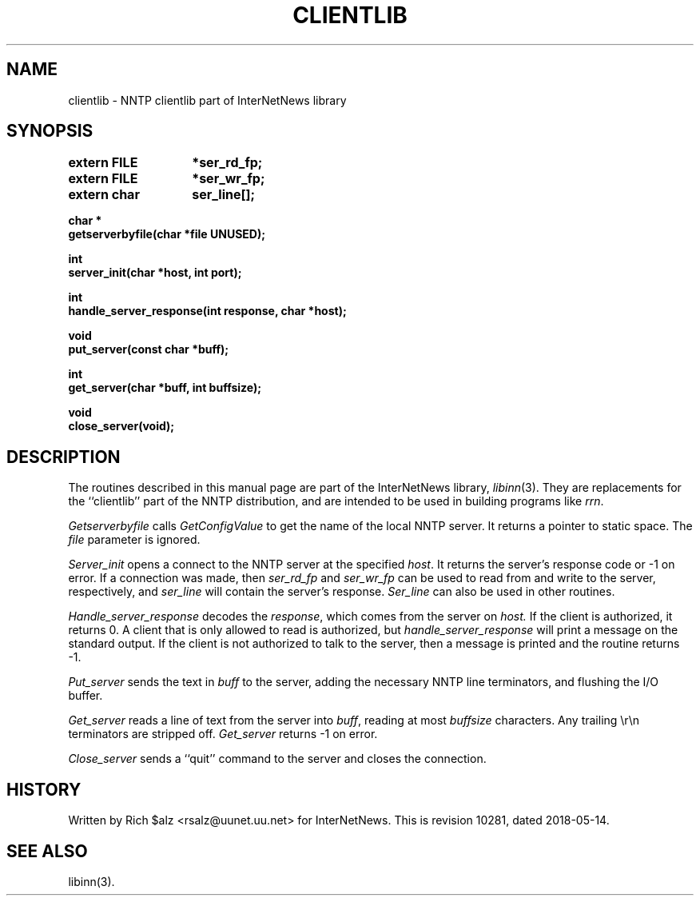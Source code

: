 .\" $Revision: 10281 $
.TH CLIENTLIB 3
.SH NAME
clientlib \- NNTP clientlib part of InterNetNews library
.SH SYNOPSIS
.nf
.ta \w'    unsigned long    'u
.B "extern FILE	*ser_rd_fp;"
.B "extern FILE	*ser_wr_fp;"
.B "extern char	ser_line[];"

.B "char *"
.B "getserverbyfile(char *file UNUSED);"

.B "int"
.B "server_init(char *host, int port);"

.B "int"
.B "handle_server_response(int response, char *host);"

.B "void"
.B "put_server(const char *buff);"

.B "int"
.B "get_server(char *buff, int buffsize);"

.B "void"
.B "close_server(void);"
.fi
.SH DESCRIPTION
The routines described in this manual page are part of the InterNetNews
library,
.IR libinn (3).
They are replacements for the ``clientlib'' part of the NNTP distribution,
and are intended to be used in building programs like
.IR rrn .
.PP
.I Getserverbyfile
calls
.I GetConfigValue
to get the name of the local NNTP server.
It returns a pointer to static space.
The
.I file
parameter is ignored.
.PP
.I Server_init
opens a connect to the NNTP server at the specified
.IR host .
It returns the server's response code or \-1 on error.
If a connection was made, then
.I ser_rd_fp
and
.I ser_wr_fp
can be used to read from and write to the server, respectively, and
.I ser_line
will contain the server's response.
.I Ser_line
can also be used in other routines.
.PP
.I Handle_server_response
decodes the
.IR response ,
which comes from the server on
.IR host.
If the client is authorized, it returns 0.
A client that is only allowed to read is authorized, but
.I handle_server_response
will print a message on the standard output.
If the client is not authorized to talk to the server, then a message is
printed and the routine returns \-1.
.PP
.I Put_server
sends the text in
.I buff
to the server, adding the necessary NNTP line terminators, and flushing
the I/O buffer.
.PP
.I Get_server
reads a line of text from the server into
.IR buff ,
reading at most
.I buffsize
characters.
Any trailing \er\en terminators are stripped off.
.I Get_server
returns \-1 on error.
.PP
.I Close_server
sends a ``quit'' command to the server and closes the connection.
.SH HISTORY
Written by Rich $alz <rsalz@uunet.uu.net> for InterNetNews.
.de R$
This is revision \\$3, dated \\$4.
..
.R$ $Id: clientlib.3 10281 2018-05-14 12:33:11Z iulius $
.SH "SEE ALSO"
libinn(3).

